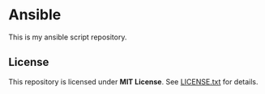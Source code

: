* Ansible

This is my ansible script repository.

** License

This repository is licensed under *MIT License*. See [[file:LICENSE.txt][LICENSE.txt]] for details.

